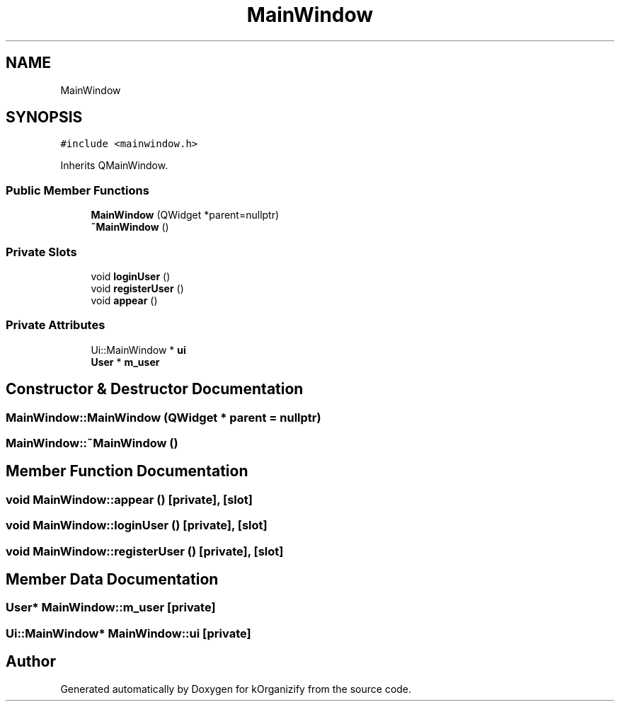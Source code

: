 .TH "MainWindow" 3 "Thu Jan 11 2024" "kOrganizify" \" -*- nroff -*-
.ad l
.nh
.SH NAME
MainWindow
.SH SYNOPSIS
.br
.PP
.PP
\fC#include <mainwindow\&.h>\fP
.PP
Inherits QMainWindow\&.
.SS "Public Member Functions"

.in +1c
.ti -1c
.RI "\fBMainWindow\fP (QWidget *parent=nullptr)"
.br
.ti -1c
.RI "\fB~MainWindow\fP ()"
.br
.in -1c
.SS "Private Slots"

.in +1c
.ti -1c
.RI "void \fBloginUser\fP ()"
.br
.ti -1c
.RI "void \fBregisterUser\fP ()"
.br
.ti -1c
.RI "void \fBappear\fP ()"
.br
.in -1c
.SS "Private Attributes"

.in +1c
.ti -1c
.RI "Ui::MainWindow * \fBui\fP"
.br
.ti -1c
.RI "\fBUser\fP * \fBm_user\fP"
.br
.in -1c
.SH "Constructor & Destructor Documentation"
.PP 
.SS "MainWindow::MainWindow (QWidget * parent = \fCnullptr\fP)"

.SS "MainWindow::~MainWindow ()"

.SH "Member Function Documentation"
.PP 
.SS "void MainWindow::appear ()\fC [private]\fP, \fC [slot]\fP"

.SS "void MainWindow::loginUser ()\fC [private]\fP, \fC [slot]\fP"

.SS "void MainWindow::registerUser ()\fC [private]\fP, \fC [slot]\fP"

.SH "Member Data Documentation"
.PP 
.SS "\fBUser\fP* MainWindow::m_user\fC [private]\fP"

.SS "Ui::MainWindow* MainWindow::ui\fC [private]\fP"


.SH "Author"
.PP 
Generated automatically by Doxygen for kOrganizify from the source code\&.
